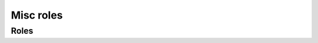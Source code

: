 Misc roles
==========

Roles
-----

.. zuul:autorole:: ensure-syft
.. zuul:autorole:: build-container-image-sbom
.. zuul:autorole:: generate-syft-report
.. zuul:autorole:: fetch-sbom

